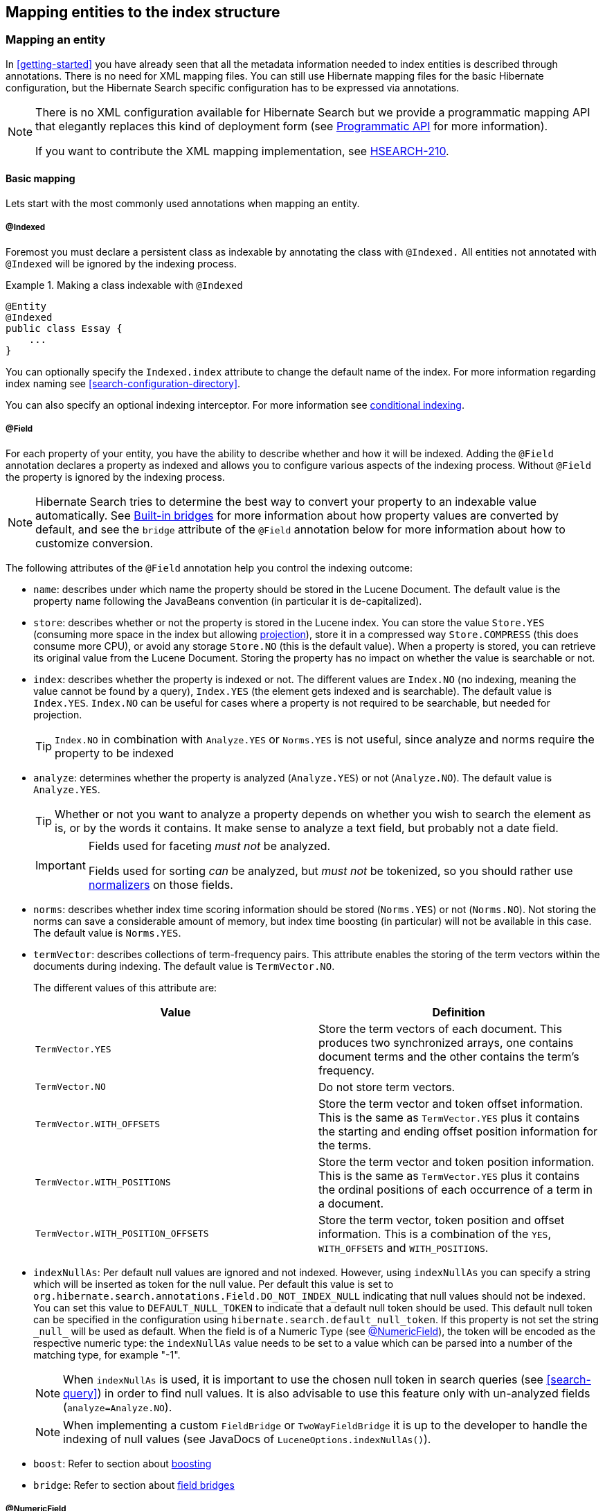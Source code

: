 [[search-mapping]]
== Mapping entities to the index structure

[[search-mapping-entity]]
=== Mapping an entity

In <<getting-started>> you have already seen that all the metadata information needed to index
entities is described through annotations. There is no need for XML mapping files. You can still use
Hibernate mapping files for the basic Hibernate configuration, but the Hibernate Search specific
configuration has to be expressed via annotations.

[NOTE]
====
There is no XML configuration available for Hibernate Search but we provide a programmatic
mapping API that elegantly replaces this kind of deployment form (see
<<hsearch-mapping-programmaticapi>> for more information).

If you want to contribute the XML mapping implementation, see
link:https://hibernate.atlassian.net/browse/HSEARCH-210[HSEARCH-210].
====

[[basic-mapping]]
==== Basic mapping

Lets start with the most commonly used annotations when mapping an entity.

[[indexed-annotation]]
===== @Indexed

Foremost you must declare a persistent class as indexable by annotating the class with `@Indexed.`
All entities not annotated with `@Indexed` will be ignored by the indexing process.

.Making a class indexable with `@Indexed`
====
[source, JAVA]
----
@Entity
@Indexed
public class Essay {
    ...
}
----
====

You can optionally specify the `Indexed.index` attribute to change the default name of the index.
For more information regarding index naming see <<search-configuration-directory>>.

You can also specify an optional indexing interceptor. For more information see
<<search-mapping-indexinginterceptor, conditional indexing>>.

[[field-annotation]]
===== @Field

For each property of your entity, you have the ability to describe whether and how it
will be indexed. Adding the `@Field` annotation declares a property as indexed and allows you to
configure various aspects of the indexing process. Without `@Field` the property is ignored by
the indexing process.

[NOTE]
====
Hibernate Search tries to determine the best way to convert your property to an indexable value automatically.
See <<section-built-in-bridges>> for more information about how property values are converted by default,
and see the `bridge` attribute of the `@Field` annotation below
for more information about how to customize conversion. 
====

The following attributes of the `@Field` annotation help you control the indexing outcome:

* `name`: describes under which name the property should be stored in the Lucene Document. The
default value is the property name following the JavaBeans convention (in particular it is de-capitalized).

* [[field-annotation-store]]`store`: describes whether or not the property is stored in the Lucene index. You can store the
value `Store.YES` (consuming more space in the index but allowing <<projections, projection>>),
store it in a compressed way `Store.COMPRESS` (this does consume more CPU), or avoid any storage
`Store.NO` (this is the default value). When a property is stored, you can retrieve its original
value from the Lucene Document. Storing the property has no impact on whether the value is
searchable or not.

* `index`: describes whether the property is indexed or not. The different values are `Index.NO`
(no indexing, meaning the value cannot be found by a query), `Index.YES` (the element gets indexed
and is searchable). The default value is `Index.YES`. `Index.NO` can be useful for cases where a
property is not required to be searchable, but needed for projection.
+
[TIP]
====
`Index.NO` in combination with `Analyze.YES` or `Norms.YES` is not useful, since analyze and norms
require the property to be indexed
====

* `analyze`: determines whether the property is analyzed (`Analyze.YES`) or not (`Analyze.NO`).
The default value is `Analyze.YES`.
+
[TIP]
====
Whether or not you want to analyze a property depends on whether you wish to search the element as
is, or by the words it contains. It make sense to analyze a text field, but probably not a date
field.
====
+
[IMPORTANT]
====
Fields used for faceting _must not_ be analyzed.

Fields used for sorting _can_ be analyzed, but _must not_ be tokenized,
so you should rather use <<section-normalizers,normalizers>> on those fields.
====

* [[field-annotation-norms]]`norms`: describes whether index time scoring information should be stored (`Norms.YES`) or
not (`Norms.NO`). Not storing the norms can save a considerable amount of memory, but index time
boosting (in particular) will not be available in this case. The default value is `Norms.YES`.

* `termVector`: describes collections of term-frequency pairs. This attribute enables the storing
of the term vectors within the documents during indexing. The default value is `TermVector.NO`.
+
The different values of this attribute are:
+
[options="header"]
|===============
|Value|Definition
|`TermVector.YES`|Store the term vectors of each document. This
                    produces two synchronized arrays, one contains document
                    terms and the other contains the term's frequency.
|`TermVector.NO`|Do not store term vectors.
|`TermVector.WITH_OFFSETS`|Store the term vector and token offset information.
                    This is the same as `TermVector.YES` plus it contains the
                    starting and ending offset position information for the
                    terms.
|`TermVector.WITH_POSITIONS`|Store the term vector and token position
                    information. This is the same as `TermVector.YES` plus it
                    contains the ordinal positions of each occurrence of a
                    term in a document.
|`TermVector.WITH_POSITION_OFFSETS`|Store the term vector, token position and offset
                    information. This is a combination of the `YES`,
                    `WITH_OFFSETS` and `WITH_POSITIONS`.
|===============

* [[field-annotation-indexNullAs]]`indexNullAs`: Per default null values are ignored and not indexed. However, using `indexNullAs`
you can specify a string which will be inserted as token for the null value. Per default this value
is set to `org.hibernate.search.annotations.Field.DO_NOT_INDEX_NULL` indicating that null values
should not be indexed. You can set this value to `DEFAULT_NULL_TOKEN` to indicate that a default null
token should be used. This default null token can be specified in the configuration using
`hibernate.search.default_null_token`. If this property is not set the string `\_null_` will
be used as default.
When the field is of a Numeric Type (see <<numeric-field-annotation>>), the token will be encoded as the
respective numeric type: the `indexNullAs` value needs to be set to a value which can be parsed into
a number of the matching type, for example "-1".
+
[NOTE]
====
When `indexNullAs` is used, it is important to use the chosen null token in search queries (see
<<search-query>>) in order to find null values. It is also advisable to use this feature only with
un-analyzed fields (`analyze=Analyze.NO`).
====
+
[NOTE]
====
When implementing a custom `FieldBridge` or `TwoWayFieldBridge` it is up to the developer to handle the
indexing of null values (see JavaDocs of `LuceneOptions.indexNullAs()`).
====

* `boost`: Refer to section about <<section-boosting,boosting>>

* `bridge`: Refer to section about <<section-custom-bridges, field bridges>>

[[numeric-field-annotation]]
===== @NumericField

`@NumericField` is a companion annotation to `@Field`. It can be specified in the
same scope as `@Field`, but only on properties of numeric type like byte, short, int, long, double and float
(and their respective Java wrapper types). It allows to define a custom `precisionStep` for the
numeric encoding of the property value.

`@NumericField` accepts the following parameters:

[options="header"]
|===============
|Value|Definition
|`forField`|(Optional) Specify the name of of the related `@Field`
                  that will be indexed numerically. It's only mandatory when
                  the property contains more than a `@Field` declaration
|`precisionStep`|(Optional) Change the way that the Trie structure is
                  stored in the index. Smaller `precisionSteps` lead to more
                  disk space usage and faster range and sort queries. Larger
                  values lead to less space used and range query performance
                  more close to the range query using string encoding. Default
                  value is 4.
|===============

Lucene supports the numeric types: `Double`, `Long`, `Integer` and `Float`. For properties of types
`Byte` and `Short`, an `Integer` field will be used in the index. Other numeric types
should use the default string encoding (via `@Field`), unless the application can deal with a
potential loss in precision, in which case a custom `TwoWayFieldBridge` can be used. See
<<example-custom-numericfieldbridge>>.

[[example-custom-numericfieldbridge]]
.Defining a custom FieldBridge for `BigDecimal`
====
[source, JAVA]
----
public class BigDecimalNumericFieldBridge implements TwoWayFieldBridge {

	private static final BigDecimal storeFactor = BigDecimal.valueOf( 100 );

	@Override
	public void set(String name, Object value, Document document, LuceneOptions luceneOptions) {
		if ( value != null ) {
			BigDecimal decimalValue = (BigDecimal) value;
			Long indexedValue = decimalValue.multiply( storeFactor ).longValue();
			luceneOptions.addNumericFieldToDocument( name, indexedValue, document );
		}
	}

	@Override
	public Object get(String name, Document document) {
		String fromLucene = document.get( name );
		BigDecimal storedBigDecimal = new BigDecimal( fromLucene );
		return storedBigDecimal.divide( storeFactor );
	}

	@Override
	public String objectToString(Object object) {
		return object.toString();
	}
}
----
====

You would use this custom bridge like seen in <<example-useof-custom-numericfieldbridge>>. In this
case three annotations are used - `@Field`, `@NumericField` and `@FieldBridge`. `@Field` is required
to mark the property for being indexed (a standalone `@NumericField` is never allowed).

[[example-useof-custom-numericfieldbridge]]
.Use of `BigDecimalNumericFieldBridge`
====
[source, JAVA]
----
@Entity
@Indexed
public class Item {
    @Id
    @GeneratedValue
    private int id;

    @Field
    @NumericField
    @FieldBridge(impl = BigDecimalNumericFieldBridge.class)
    private BigDecimal price;

    public int getId() {
        return id;
    }

    public BigDecimal getPrice() {
       return price;
    }

    public void setPrice(BigDecimal price) {
        this.price = price;
    }
}
----
====

Alternatively, you can define the type of this field directly from the bridge
by implementing `MetadataProvidingFieldBridge`, as shown in <<example-useof-custom-numericfieldbridge-metadataproviding>>
Then the `@NumericField` annotation will not be needed anymore when using the bridge.

[[example-useof-custom-numericfieldbridge-metadataproviding]]
.Defining a custom FieldBridge for `BigDecimal` and implementing `MetadataProvidingFieldBridge`
====
[source, JAVA]
----
public class BigDecimalNumericFieldBridge implements MetadataProvidingFieldBridge, TwoWayFieldBridge {

	private static final BigDecimal storeFactor = BigDecimal.valueOf( 100 );

	@Override
	public void set(String name, Object value, Document document, LuceneOptions luceneOptions) {
		if ( value != null ) {
			BigDecimal decimalValue = (BigDecimal) value;
			Long indexedValue = decimalValue.multiply( storeFactor ).longValue();
			luceneOptions.addNumericFieldToDocument( name, indexedValue, document );
		}
	}

	@Override
	public Object get(String name, Document document) {
		String fromLucene = document.get( name );
		BigDecimal storedBigDecimal = new BigDecimal( fromLucene );
		return storedBigDecimal.divide( storeFactor );
	}

	@Override
	public String objectToString(Object object) {
		return object.toString();
	}

	@Override
	public void configureFieldMetadata(String name, FieldMetadataBuilder builder) {
		builder.field( name, FieldType.LONG );
	}
}
----
====

[NOTE]
====
The `MetadataProvidingFieldBridge` contract is under active development and considered experimental at this time.
It may be altered in future revisions, e.g. by adding further methods, thus breaking existing implementations.
====

[[sortablefield-annotation]]
===== @SortableField

As of Lucene 5 (and thus Hibernate Search 5.5) it is highly recommended to create a so-called "doc value field"
for each field to sort on. Hibernate Search provides the `@SortableField` annotation for that purpose.
This is an extension annotation to `@Field` and marks a field as sortable (internally, the required doc value
field will be added to the index).

[[example-useof-sortablefield]]
.Use of `@SortableField`
====
[source, JAVA]
----
@Entity
@Indexed
public class Book {

    @Id
    @GeneratedValue
    private int id;

    @Field(name="Abstract", analyze=Analyze.NO)
    @SortableField
    private String summary;

    // ...
}
----
====

If there is a single `@Field` declared for a given property, `@SortableField` implicitly applies to this field.
In case several fields exist for a single property, the `@Field` to be marked as sortable can be specified
via `@SortableField#forField()`.
Several sortable fields can be defined as the `@SortableField` annotation is repeatable.

[IMPORTANT]
====
The field to be marked as sortable must not be tokenized, so you should either disable analysis on this field,
or use a <<section-normalizers,normalizer>>.
====

Note that sorting also works if a property is not explicitly marked with `@SortableField`. This has negative runtime
performance and memory consumption implications, though. Therefore it is highly recommended to explicitly mark each
field to be used for sorting.

Should you want to make a property sortable but not searchable, still an `@Field` needs to be declared (so its field
bridge configuration can be inherited). It can be marked with `store = Store.NO` and `index = Index.NO`, causing
only the doc value field required for sorting to be added, but not a regular index field.

[[metadata-providing-field-bridge]] Fields added through class-level bridges or custom field-level bridges (when not using the default field name) cannot
be marked as sortable by means of the `@SortableField` annotation. Instead the field bridge itself has to add the
required doc value fields, in addition to the document fields it adds. Furthermore such bridge needs to implement the
`MetadataProvidingFieldBridge` interface which defines a method `configureFieldMetadata()` for marking the fields
created by this bridge as sortable:

[[example-adding-docvaluefield]]
.Marking fields as sortable via a custom field bridge
====
[source, JAVA]
----
/***
  * Custom field bridge for a Map property which creates sortable fields
  * with the values of two keys from the map.
  */
public class MyClassBridge implements MetadataProvidingFieldBridge {

  @Override
  public void set(String name, Object value,
          Document document, LuceneOptions luceneOps) {

      Map<String, String> map = (Map<String, String>) value;

      String firstName = map.get( "firstName" );
      String lastName = map.get( "lastName" );

      // add regular document fields
      luceneOps.addFieldToDocument( name + "_firstName", lastName, document );
      luceneOps.addFieldToDocument( name + "_lastName", lastName, document );

      // add doc value fields to allow for sorting
      document.addSortedDocValuesFieldToDocument( name + "_firstName", firstName );
      document.addSortedDocValuesFieldToDocument( name + "_lastName", lastName );
  }

  @Override
  public void configureFieldMetadata(String name, FieldMetadataBuilder builder) {
      builder
          .field( name + "_firstName", FieldType.STRING )
              .sortable( true )
          .field( name + "_lastName", FieldType.STRING )
              .sortable( true );
  }
}
----
====

The meta-data configured through `configureFieldMetadata()` will be used for sort validation upon query execution. The
name passed to the method is the default field name also passed to `set()`. It needs to be used consistently with
`set()`, e.g. as a prefix for all custom fields added.

[NOTE]
====
The `MetadataProvidingFieldBridge` contract is under active development and considered experimental at this time. It
may be altered in future revisions, e.g. by adding further methods, thus breaking existing implementations.
====

[[flagging-uncovered-sorts]]
====== Flagging uncovered sorts
By default Hibernate Search will raise an exception when running a query with sorts not
covered by the sortable fields configured as described above.

You thus can optionally advice Hibernate Search to transparently create an uninverting index reader when detecting uncovered sorts.
Note that while this allows to execute the query, relying on index uninverting negatively impacts performance.

To do so, specify the following option:

.Enabling automatic index uninverting for uncovered sorts
====
[source]
----
hibernate.search.index_uninverting_allowed = true
----
====

For instance you may leave this to the default (`false`) during testing to identify the sortable fields required for your queries
and set it to `true` in production environments to fall back to index uninverting for uncovered sorts accidentally left over.

[[id-annotation]]
===== Document identifier: @DocumentId or @Id

Finally, the document identifier is a special field used by Hibernate Search to ensure
there will only ever be one document per entity in the index, and to identify documents when they should be deleted.
By design, a document identifier has to be stored and must not be tokenized.
It is also always string encoded, even if the id is a number.

[NOTE]
====
It is not recommended to sort on the id field as it will lead to erratic behaviors.
If you want to sort on your document id,
it is recommended to declare another field specifically for sorting using the `@Field` annotation.
====

If you use JPA and if you mapped a property with `@Id`,
Hibernate Search will use this entity identifier as a document identifier by default.
<<example-document-id-default-orm>> takes advantage of the `@Id` annotation:
the document identifier will be the `id` property.

[[example-document-id-default-orm]]
.Using the ORM entity identifier as document identifier
====
[source, JAVA]
----
@Entity
@Indexed
public class Essay {
    ...

    @Id
    public Long getId() { return id; }

    ...
}
----
====

If you don't use JPA, or if you need to set your document ID to some other property than the entity ID,
you can use the `@DocumentId` annotation.
This annotation also allows to set the document identifier field name explicitly.
<<example-document-id-explicit>> takes advantage of the `@DocumentId` annotation:
the document identifier will be generated from the `orderNumber` property and stored into the `id_order_number` field.

[[example-document-id-explicit]]
.Specifying the document identifier explicitly
====
[source, JAVA]
----
@Entity
@Indexed
public class Order {
    ...

    @Id
    @GeneratedValue
    public Long getId() { return id; }

    @DocumentId(name = "id_order_number")
    @NaturalId
    public String orderNumber;

    ...
}
----
====

====== Supported identifier types

By default, Hibernate Search can handle document identifiers
of any type mentioned in the <<section-built-in-bridges>> section.
For those types, you will not have anything more to do than selecting a property using `@Id` or `@DocumentId`.

If your identifier has a different type, for instance because you are using a JPA `@EmbeddedId`,
you will have to write a custom two-way bridge and apply it using the `@FieldBridge` annotation on your property
<<section-two-way-bridge,as explained further down>>.

[[fields-annotation]]
==== Mapping properties multiple times

Sometimes one has to map a property multiple times per index, with slightly different indexing
strategies. For example, sorting a query by field requires the field to be un-analyzed. If one wants
to search by words in this property and still sort it, one need to index it twice - once analyzed
and once un-analyzed.
The `@Field` is repeatable, wich allows to achieve this goal.
Alternatively you can use the legacy, explicit plural form `@Fields`.

[[example-fields-annotation]]
.Using `@Field` repeatedly to map a property multiple times
====
[source, JAVA]
----
@Entity
@Indexed(index = "Book")
public class Book {

    @Field
    @Field(name = "summary_forSort", analyze = Analyze.NO, store = Store.YES)
    @SortableField(forField = "summary_forSort")
    public String getSummary() {
        return summary;
    }

    // ...
}
----
====

In <<example-fields-annotation>> the field `summary` is indexed twice, once as `summary` in a
tokenized way, and once as `summary_forSort` in an un-tokenized way.
`@Field` supports two attributes which are particularly useful when the annotation is repeated:

* `analyzer`: defines a `@Analyzer` annotation per field rather than per property
* `normalizer`: defines a `@Normalizer` annotation for the given field, instead of an analyzer.
`analyzer` and `normalizer` are mutually exclusive: you can only use one of the two.
* `bridge`: defines a `@FieldBridge` annotation per field rather than per property

See below for more information about analyzers/normalizers and field bridges.

[[search-mapping-associated]]
==== Embedded and associated objects

Associated objects as well as embedded objects can be indexed as part of the root entity index. This
is useful if you expect to search a given entity based on properties of the associated objects.

In the example <<example-indexing-associations>> the aim is to return places where the associated
city is Atlanta (in Lucene query parser language, it would translate into `address.city:Atlanta`).
All place fields are added to the `Place` index, but also the address related fields `address.street`,
and `address.city` will be added and made queryable. The embedded object id,
`address.id`, is not added per default. To include it you need to also set
`@IndexedEmbedded(includeEmbeddedObjectId=true, ...)`.

[TIP]
====
Only actual indexed fields (properties annotated with `@Field`) are added to the root entity index
when embedded objects are indexed. The embedded object identifiers are treated differently and need to
be included explicitly.
====

[[example-indexing-associations]]
.Indexing associations
====
[source, JAVA]
----
@Entity
@Indexed
public class Place {
    @Id
    @GeneratedValue
    private Long id;

    @Field
    private String name;

    @OneToOne(cascade = { CascadeType.PERSIST, CascadeType.REMOVE })
    @IndexedEmbedded
    private Address address;
    ....
}
----

[source, JAVA]
----
@Entity
public class Address {
    @Id
    @GeneratedValue
    private Long id;

    @Field
    private String street;

    @Field
    private String city;

    @ContainedIn
    @OneToMany(mappedBy="address")
    private Set<Place> places;
    ...
}
----
====

Be careful. Because the data is de-normalized in the Lucene index when using the `@IndexedEmbedded`
technique, Hibernate Search needs to be aware of any change in the `Place` object and any change in
the `Address` object to keep the index up to date. To make sure the `Place` Lucene document is updated
when it's `Address` changes, you need to mark the other side of the bidirectional relationship with
`@ContainedIn`.

[TIP]
====
`@ContainedIn` is useful on both associations pointing to entities and on embedded (collection of)
objects.
====

Let's make <<example-indexing-associations>> a bit more complex by nesting `@IndexedEmbedded` as seen
in <<example-nested-index-embedded>>.

[[example-nested-index-embedded]]
.Nested usage of `@IndexedEmbedded` and `@ContainedIn`
====
[source, JAVA]
----
@Entity
@Indexed
public class Place {
    @Id
    @GeneratedValue
    private Long id;

    @Field
    private String name;

    @OneToOne(cascade = { CascadeType.PERSIST, CascadeType.REMOVE })
    @IndexedEmbedded
    private Address address;

    // ...
}
----

[source, JAVA]
----
@Entity
public class Address {
    @Id
    @GeneratedValue
    private Long id;

    @Field
    private String street;

    @Field
    private String city;

    @IndexedEmbedded(depth = 1, prefix = "ownedBy_")
    private Owner ownedBy;

    @ContainedIn
    @OneToMany(mappedBy="address")
    private Set<Place> places;

    // ...
}
----

[source, JAVA]
----
@Embeddable
public class Owner {
    @Field
    private String name;
    // ...
}
----
====

As you can see, any `@*ToMany`, `@*ToOne` or `@Embedded` attribute can be annotated with
`@IndexedEmbedded`. The attributes of the associated class will then be added to the main entity
index. In <<example-nested-index-embedded>> the index will contain the following fields

* `id`
* `name`
* `address.street`
* `address.city`
* `address.ownedBy_name`

The default prefix is `propertyName.`, following the traditional object navigation convention. You
can override it using the `prefix` attribute as it is shown on the `ownedBy` property.

[NOTE]
====
The prefix cannot be set to the empty string.
====

The `depth` property is necessary when the object graph contains a cyclic dependency of classes (not
instances). For example, if `Owner` points to `Place`. Hibernate Search will stop including indexed
embedded attributes after reaching the expected depth (or the object graph boundaries are reached).
A class having a self reference is an example of cyclic dependency. In our example, because `depth`
is set to 1, any `@IndexedEmbedded` attribute in `Owner` (if any) will be ignored.

Using `@IndexedEmbedded` for object associations allows you to express queries (using Lucene's query
syntax) such as:

* Return places where name contains JBoss and where address city is Atlanta. In Lucene query this would be

----
+name:jboss +address.city:atlanta
----
* Return places where name contains JBoss and where owner's name contain Joe. In Lucene query this would be

----
+name:jboss +address.ownedBy_name:joe
----

In a way it mimics the relational join operation in a more efficient way (at the cost of data
duplication). Remember that, out of the box, Lucene indexes have no notion of association, the join
operation is simply non-existent. It might help to keep the relational model normalized while
benefiting from the full text index speed and feature richness.

[NOTE]
====
An associated object can itself (but does not have to) be `@Indexed`
====

When `@IndexedEmbedded` points to an entity, the association has to be directional and the other side
has to be annotated with `@ContainedIn`. If not, Hibernate Search has
no way to update the root index when the associated entity is updated (in our example, a `Place`
index document has to be updated when the associated `Address` instance is updated).

Sometimes, the object type annotated by `@IndexedEmbedded` is not the object type targeted by
Hibernate and Hibernate Search. This is especially the case when interfaces are used in lieu of
their implementation. For this reason you can override the object type targeted by Hibernate Search
using the `targetElement` parameter.

.Using the `targetElement` property of `@IndexedEmbedded`
====
[source, JAVA]
----
@Entity
@Indexed
public class Address {
    @Id
    @GeneratedValue
    private Long id;

    @Field
    private String street;

    @IndexedEmbedded(depth = 1, prefix = "ownedBy_", targetElement = Owner.class)
    @Target(Owner.class)
    private Person ownedBy;

    // ...
}
----

[source, JAVA]
----
@Embeddable
public class Owner implements Person { ... }
----
====

[[search-mapping-associated-viapaths]]
===== Limiting object embedding to specific paths

The `@IndexedEmbedded` annotation provides also an attribute `includePaths` which can be used as an
alternative to `depth`, or in combination with it.

When using only `depth` all indexed fields of the embedded type will be added recursively at the same
depth; this makes it harder to pick only a specific path without adding all other fields as well,
which might not be needed.

To avoid unnecessarily loading and indexing entities you can specify exactly which paths are needed.
A typical application might need different depths for different paths, or in other words it might
need to specify paths explicitly, as shown in <<indexedembedded-includePath>>

[[indexedembedded-includePath]]
.Using the `includePaths` property of `@IndexedEmbedded`
====
[source, JAVA]
----
@Entity
@Indexed
public class Person {

   @Id
   public int getId() {
      return id;
   }

   @Field
   public String getName() {
      return name;
   }

   @Field
   public String getSurname() {
      return surname;
   }

   @OneToMany
   @IndexedEmbedded(includePaths = { "name" })
   public Set<Person> getParents() {
      return parents;
   }

   @ContainedIn
   @ManyToOne
   public Human getChild() {
      return child;
   }

   // ... other fields omitted
----
====

Using a mapping as in <<indexedembedded-includePath>>, you would be able to search on a `Person` by
`name` and/or `surname`, and/or the `name` of the parent. It will not index the `surname` of the
parent, so searching on parent's surnames will not be possible but speeds up indexing, saves space
and improve overall performance.

The `@IndexedEmbedded.includePaths` will include the specified paths _in addition to_ what you would
index normally specifying a limited value for depth. Using `includePaths` with a undefined (default)
value for `depth` is equivalent to setting `depth=0`: only the included paths are indexed.

[[indexedembedded-includePathsAndDepth]]
.Using the `includePaths` property of `@IndexedEmbedded`
====
[source, JAVA]
----
@Entity
@Indexed
public class Human {

   @Id
   public int getId() {
      return id;
   }

   @Field
   public String getName() {
      return name;
   }

   @Field
   public String getSurname() {
      return surname;
   }

   @OneToMany
   @IndexedEmbedded(depth = 2, includePaths = { "parents.parents.name" })
   public Set<Human> getParents() {
      return parents;
   }

   @ContainedIn
   @ManyToOne
   public Human getChild() {
      return child;
   }

    // ... other fields omitted
----
====

In <<indexedembedded-includePathsAndDepth>>, every human will have it's name and surname attributes
indexed. The name and surname of parents will be indexed too, recursively up to second line because
of the `depth` attribute. It will be possible to search by name or surname, of the person directly,
his parents or of his grand parents. Beyond the second level, we will in addition index one more
level but only the name, not the surname.

This results in the following fields in the index:

* `id` - as primary key
* `_hibernate_class` - stores entity type
* `name` - as direct field
* `surname` - as direct field
* `parents.name` - as embedded field at depth 1
* `parents.surname` - as embedded field at depth 1
* `parents.parents.name` - as embedded field at depth 2
* `parents.parents.surname` - as embedded field at depth 2
* `parents.parents.parents.name` - as additional path as specified by includePaths. The first
`parents.` is inferred from the field name, the remaining path is the attribute of includePaths


[TIP]
====
You can explicitly include the id of the embedded object using `includePath`, for example
`@IndexedEmbedded(includePaths = { "parents.id" })`. This will work regardless of the
`includeEmbeddedObjectId` attribute. However, it is recommended to just set
`includeEmbeddedObjectId=true`.
====

[TIP]
====
Having explicit control of the indexed paths might be easier if you're designing your application by
defining the needed queries first, as at that point you might know exactly which fields you need,
and which other fields are unnecessary to implement your use case.
====


===== Indexing null embeddeds
Per default null values are ignored and not indexed. However, using `indexNullAs` you can specify that a field should be added when the embedded is null, with a value of your choice.

Per default `indexNullAs` is set to `org.hibernate.search.annotations.IndexedEmbedded.DO_NOT_INDEX_NULL`, indicating that null values should not be indexed. You can set this value to `IndexedEmbedded.DEFAULT_NULL_TOKEN` to indicate that a default null token should be used. This default null token can be specified in the configuration using `hibernate.search.default_null_token`. If this property is not set the string `\_null_` will be used as default.

The field name used when indexing null values depend on the `prefix`:

 * if the `prefix` is not set, the field name will be the Java property name
 * if the `prefix` is set, the field name will be the prefix with the trailing dot (if any) removed.
   For instance with the prefix `my_embedded.`, the null field name will be `my_embedded` (without dot).

[NOTE]
====
When `indexNullAs` is used, it is important to use the chosen null token in search queries (see
<<search-query>>) in order to find null values.
====

==== Associated objects: building a dependency graph with @ContainedIn

While `@ContainedIn` is often seen as the counterpart of `@IndexedEmbedded`, it can also be used
on its own to build an indexing dependency graph.

When an entity is reindexed, all the entities pointed by `@ContainedIn` are also going to be
reindexed.

[[section-boosting]]
=== Boosting

Lucene has the notion of _boosting_ which allows you to give certain documents or fields more or
less importance than others. Lucene differentiates between index and search time boosting. The
following sections show you how you can achieve index time boosting using Hibernate Search.

[[section-boost-annotation]]
==== Static index time boosting

[WARNING]
====
Index-time boosting is deprecated: support for this approach will be removed in Apache Lucene since version 7.

We recommend to use query-time boosting instead: see <<search-query>>.
====

To define a static boost value for an indexed class or property you can use the `@Boost` annotation.
You can use this annotation within `@Field` or specify it directly on method or class level.

[[example-boost]]
.Different ways of using `@Boost`
====
[source, JAVA]
----
@Entity
@Indexed
@Boost(1.7f)
public class Essay {
    ...

    @Id
    @DocumentId
    public Long getId() { return id; }

    @Field(name="Abstract", store=Store.YES, boost=@Boost(2f))
    @Boost(1.5f)
    public String getSummary() { return summary; }

    @Lob
    @Field(boost=@Boost(1.2f))
    public String getText() { return text; }

    @Field
    public String getISBN() { return isbn; }

}
----
====

In <<example-boost>>, Essay's probability to reach the top of the search list will be multiplied by
1.7. The summary field will be 3.0 (2 * 1.5, because `@Field.boost` and `@Boost` on a property are
cumulative) more important than the `isbn` field. The text field will be 1.2 times more important than
the `isbn` field. Note that this explanation is wrong in strictest terms, but it is simple and close
enough to reality for all practical purposes. Please check the Lucene documentation or the excellent
Lucene In Action from Otis Gospodnetic and Erik Hatcher.

[[section-dynamic-boost]]
==== Dynamic index time boosting

[WARNING]
====
Index-time boosting is deprecated: support for this approach will be removed in Apache Lucene since version 7.

We recommend to use query-time boosting instead: see <<search-query>>.

If query-time boosting is not enough for your use case, you can implement dynamic boosting
using a <<section-custom-similarity,custom similarity>> (advanced use).
====

The `@Boost` annotation used in <<section-boost-annotation>> defines a static boost factor which
is independent of the state of of the indexed entity at runtime. However, there are use cases in
which the boost factor may depend on the actual state of the entity. In this case you can use the
`@DynamicBoost` annotation together with an accompanying custom `BoostStrategy`.

[[example-dynamic-boosting]]
.Dynamic boost example
====
[source, JAVA]
----
public enum PersonType {
    NORMAL,
    VIP
}
----


[source, JAVA]
----
@Entity
@Indexed
@DynamicBoost(impl = VIPBoostStrategy.class)
public class Person {
    private PersonType type;

    // ...
}
----

[source, JAVA]
----
public class VIPBoostStrategy implements BoostStrategy {
    public float defineBoost(Object value) {
        Person person = ( Person ) value;
        if ( person.getType().equals( PersonType.VIP ) ) {
            return 2.0f;
        }
        else {
            return 1.0f;
        }
    }
}
----
====

In <<example-dynamic-boosting>> a dynamic boost is defined on class level specifying
`VIPBoostStrategy` as implementation of the `BoostStrategy` interface to be used at indexing time. You
can place the `@DynamicBoost` either at class or field level. Depending on the placement of the
annotation either the whole entity is passed to the `defineBoost` method or just the annotated
field/property value. It's up to you to cast the passed object to the correct type. In the example
all indexed values of a VIP person would be double as important as the values of a normal person.

[NOTE]
====
The specified `BoostStrategy` implementation must define a public no-arg constructor.
====


Of course you can mix and match `@Boost` and `@DynamicBoost` annotations in your entity. All
defined boost factors are cumulative.

=== Analysis

Analysis is the process of converting text into single terms (words) and can be considered as one
of the key features of a fulltext search engine. Lucene uses the concept of Analyzers to control
this process. In the following section we cover the multiple ways Hibernate Search offers to
configure the analyzers.

[[analyzer]]

==== Default analyzer and analyzer by class

The default analyzer class used to index tokenized fields is configurable through the
`hibernate.search.analyzer` property. The default value for this property is
`org.apache.lucene.analysis.standard.StandardAnalyzer`.

You can also define the analyzer class per entity, property and even per `@Field` (useful when
multiple fields are indexed from a single property).

.Different ways of using @Analyzer
====
[source, JAVA]
----
@Entity
@Indexed
@Analyzer(impl = EntityAnalyzer.class)
public class MyEntity {
    @Id
    @GeneratedValue
    @DocumentId
    private Integer id;

    @Field
    private String name;

    @Field
    @Analyzer(impl = PropertyAnalyzer.class)
    private String summary;

    @Field(analyzer = @Analyzer(impl = FieldAnalyzer.class)
    private String body;

    ...
}
----
====

In this example, `EntityAnalyzer` is used to index all tokenized properties (eg. `name`), except
`summary` and `body` which are indexed with `PropertyAnalyzer` and `FieldAnalyzer` respectively.

[CAUTION]
====
Mixing different analyzers in the same entity is most of the time a bad practice. It makes query
building more complex and results less predictable (for the novice), especially if you are using a
`QueryParser` (which uses the same analyzer for the whole query). As a rule of thumb, for any given
field the same analyzer should be used for indexing and querying.
====

[[section-named-analyzers]]
==== Named analyzers

Analyzers can become quite complex to deal with. For this reason Hibernate Search introduces the
notion of analyzer definitions. An analyzer definition can be reused by many `@Analyzer` declarations
and is composed of:

* a name: the unique string used to refer to the definition

* a list of char filters: each char filter is responsible to pre-process input characters before the
tokenization. Char filters can add, change or remove characters; one common usage is for characters
normalization

* a tokenizer: responsible for tokenizing the input stream into individual words

* a list of filters: each filter is responsible to remove, modify or sometimes even add words into
the stream provided by the tokenizer

This separation of tasks - a list of char filters, and a tokenizer followed by a list of filters -
allows for easy reuse of each individual component and let you build your customized analyzer in a
very flexible way (just like Lego). Generally speaking the char filters do some pre-processing in
the character input, then the Tokenizer starts the tokenizing process by turning the character input
into tokens which are then further processed by the TokenFilters. Hibernate Search supports this
infrastructure by utilizing the advanced analyzers provided by Lucene; this is often referred to as
the Analyzer Framework.

[TIP]
====
Filters and char filters are applied in the order they are mentioned in the analyzer definition.
Order matters!
====

[NOTE]
====
Some of the analyzers and filters will require additional dependencies. For example to use the
snowball stemmer you have to also include the `lucene-snowball` jar and for the
`PhoneticFilterFactory` you need the link:http://commons.apache.org/codec[commons-codec] jar. Your
distribution of Hibernate Search provides these dependencies in its _lib/optional_ directory. Have a
look at <<table-available-tokenizers>> and <<table-available-filters>> to see which analyzers and
filters have additional dependencies

Prior to Hibernate Search 5 it was required to add the Apache Solr dependency to your project as
well; this is no longer required.
====

===== Analyzer definition through annotations

The first way to define analyzers is by applying `@AnalyzerDef` annotations to your indexed classes.
Which class you choose to put the annotation on does not matter: the definitions are globally scoped,
so you will be able to reference them from any entity mapping.

Let's have a look at a concrete example now - <<example-analyzer-def>>. First a char filter is
defined by its factory. In our example, a mapping char filter is used, and will replace characters
in the input based on the rules specified in the mapping file. Next a tokenizer is defined. This
example uses the standard tokenizer. Last but not least, a list of filters is defined by their
factories. In our example, the StopFilter filter is built reading the dedicated words property file.
The filter is also expected to ignore case.

[[example-analyzer-def]]
.Analyzer definition using the @AnalyzerDef annotation
====
[source, JAVA]
----
@AnalyzerDef(name="customanalyzer",
  charFilters = {
    @CharFilterDef(factory = MappingCharFilterFactory.class, params = {
      @Parameter(name = "mapping",
        value = "org/hibernate/search/test/analyzer/mapping-chars.properties")
    })
  },
  tokenizer = @TokenizerDef(factory = StandardTokenizerFactory.class),
  filters = {
    @TokenFilterDef(factory = ASCIIFoldingFilterFactory.class),
    @TokenFilterDef(factory = LowerCaseFilterFactory.class),
    @TokenFilterDef(factory = StopFilterFactory.class, params = {
      @Parameter(name="words",
        value= "org/hibernate/search/test/analyzer/stoplist.properties" ),
      @Parameter(name="ignoreCase", value="true")
    })
})
public class Team {
    // ...
}
----
====

[[section-programmatic-analyzer-definition]]
===== Programmatic analyzer definition

The other way to define analyzers is programmatically.
You can of course use the <<hsearch-mapping-programmaticapi,programmatic mapping API>> to do so,
but an easier way may be to use the `hibernate.search.lucene.analysis_definition_provider`
configuration property.

This property can be set to the fully-qualified name of a class with a public, no-arg constructor in your application.
This class must either implement `org.hibernate.search.analyzer.definition.LuceneAnalysisDefinitionProvider` directly
or expose a `@Factory`-annotated method that returns such implementation.

[IMPORTANT]
====
This feature is considered experimental.
The builder in particular could be altered in the future.
====

[[example-programmatic-analyzer-def]]
.Analyzer definition using a LuceneAnalysisDefinitionProvider
====
[source, JAVA]
----
public static class CustomAnalyzerProvider implements LuceneAnalysisDefinitionProvider {
    @Override
    public void register(LuceneAnalyzerDefinitionRegistryBuilder builder) {
        builder
                .analyzer( "myAnalyzer" )
                        .tokenizer( StandardTokenizerFactory.class )
                        .charFilter( MappingCharFilterFactory.class )
                                .param( "mapping", "org/hibernate/search/test/analyzer/mapping-chars.properties" )
                        .tokenFilter( ASCIIFoldingFilterFactory.class )
                        .tokenFilter( LowerCaseFilterFactory.class )
                        .tokenFilter( StopFilterFactory.class )
                                .param( "mapping", "org/hibernate/search/test/analyzer/stoplist.properties" )
                                .param( "ignoreCase", "true" );
    }
}
----
====

===== Referencing named analyzers

Once defined, an analyzer definition can be reused by an `@Analyzer` declaration as seen in
<<example-referencing-analyzer-def>>.

[[example-referencing-analyzer-def]]
.Referencing an analyzer by name
====
[source, JAVA]
----
@Entity
@Indexed
@AnalyzerDef(name="customanalyzer", ... )
public class Team {
    @Id
    @DocumentId
    @GeneratedValue
    private Integer id;

    @Field
    private String name;

    @Field
    private String location;

    @Field
    @Analyzer(definition = "customanalyzer")
    private String description;
}
----
====

Analyzer definitions are also available by their name in the `SearchFactory`
which is quite useful when building queries.

====
[source, JAVA]
----
Analyzer analyzer = fullTextSession.getSearchFactory().getAnalyzer("customanalyzer");
----
====

Fields in queries should be analyzed with the same analyzer used to index the field so that they
speak a common "language": the same tokens are reused between the query and the indexing process.
This rule has some exceptions but is true most of the time. Respect it unless you know what you are
doing.

[[section-normalizers]]
===== Normalizers

Analyzers are great when you need to search in text documents,
but what if you want to sort the analyzed text?
Then you're in for a bit of trouble, because analyzed text is multi-valued:
when indexing a book with the title `"Refactoring: Improving the Design of Existing Code"`,
the analyzed title is in fact the (unordered) set `{"refactoring", "improving", "design", "existing", "code"}`.
If you tried to sort on the title after such an analysis, any of those words could be used,
so your book could end up in the D's (because of "design"), or in the R's (because of "refactoring"),
or in the E's, etc.

So in the end, you probably don't want your fields to be tokenized when you sort on those fields.
Normalizers solve exactly this issue: they are analyzers, but without a tokenizer,
and with some runtime checks that prevent the analysis to produce multiple tokens,
thereby ensuring your sorts will always be consistent.

Hibernate Search provides normalizer equivalent for relevant analyzer annotations:
`@Normalizer`, `@NormalizerDef`, `@NormalizerDefs`.
As with analyzer, you can use implementations directly
(for instance `@Normalizer(impl = MyCollactionKeyAnalyzer.class)`)
or named normalizers (for instance `@Normalizer(definition = "myNormalizer")`
with `@NormalizerDef(filters = @TokenFilterDef(factory = LowerCaseFilterFactory.class))`.

[IMPORTANT]
====
You cannot define a "class-level", "property-level", or a "default" normalizer:
each field requiring normalization must be assigned a normalizer explicitly
using `@Field.normalizer`.
====

===== Available analysis components

Apache Lucene comes with a lot of useful default char filters, tokenizers and filters.
You can find a complete list of char filter factories, tokenizer factories and filter factories at
link:http://wiki.apache.org/solr/AnalyzersTokenizersTokenFilters[http://wiki.apache.org/solr/AnalyzersTokenizersTokenFilters].
Let's check a few of them.

[[table-available-char-filters]]
.Example of available char filters
[options="header"]
|===============
|Factory|Description|Parameters|Additional dependencies
|`MappingCharFilterFactory`|Replaces one or more characters with one or more characters, based on
mappings specified in the resource file|`mapping`: points to a resource file containing the mappings
using the format:
"á" => "a" +
"ñ" => "n" +
"ø" => "o"

|`lucene-analyzers-common`
|`HTMLStripCharFilterFactory`|Remove HTML standard tags, keeping the text|none|`lucene-analyzers-common`
|===============

[[table-available-tokenizers]]
.Example of available tokenizers
[options="header"]
|===============
|Factory|Description|Parameters|Additional dependencies
|`StandardTokenizerFactory`|Use the Lucene StandardTokenizer|none|`lucene-analyzers-common`
|`HTMLStripCharFilterFactory`|Remove HTML tags, keep the text and pass it to a
                `StandardTokenizer`.|none|`lucene-analyzers-common`
|`PatternTokenizerFactory`|Breaks text at the specified regular expression
                pattern.|`pattern`: the regular expression to use for tokenizing

group: says which pattern group to extract into tokens|`lucene-analyzers-common`
|===============


[[table-available-filters]]
.Examples of available filters
[options="header"]
|===============
|Factory|Description|Parameters|Additional dependencies
|`StandardFilterFactory`|Remove dots from acronyms and 's from words|none|`lucene-analyzers-common`
|`LowerCaseFilterFactory`|Lowercases all words|none|`lucene-analyzers-common`
|`StopFilterFactory`|Remove words (tokens) matching a list of stop
                words|`words`: points to a resource file containing the stop words

`ignoreCase`: true if `case` should be ignore when comparing stop words, `false` otherwise |`lucene-analyzers-common`
|`SnowballPorterFilterFactory`|Reduces a word to it's root in a given language. (eg.
                protect, protects, protection share the same root). Using such
                a filter allows searches matching related words.|`language`: Danish, Dutch, English,
                Finnish, French, German, Italian, Norwegian, Portuguese,
                Russian, Spanish, Swedish and a few more|`lucene-analyzers-common`
|`ASCIIFoldingFilterFactory`|Remove accents for languages like French|none|`lucene-analyzers-common`
|`PhoneticFilterFactory`|Inserts phonetically similar tokens into the token
                stream|`encoder`: One of `DoubleMetaphone`, `Metaphone`, `Soundex` or `RefinedSoundex`

`inject`: true will add tokens to the stream, false will replace the existing token

`maxCodeLength`: sets the maximum length of the code to be generated. Supported only for Metaphone and DoubleMetaphone encodings|`lucene-analyzers-phonetic` and
                `commons-codec`|`CollationKeyFilterFactory`|Converts each token into its
                `java.text.CollationKey`, and then
                encodes the `CollationKey` with
                `IndexableBinaryStringTools`, to allow it
                to be stored as an index term.|`custom`, `language`,
                `country`, `variant`,
                `strength`, `decomposition`
                see Lucene's CollationKeyFilter javadocs for more info
		|`lucene-analyzers-common` and `commons-io`

|===============


We recommend to check out the implementations of `org.apache.lucene.analysis.util.TokenizerFactory`
and `org.apache.lucene.analysis.util.TokenFilterFactory` in your IDE to see the implementations
available.

==== Dynamic analyzer selection

So far all the introduced ways to specify an analyzer were static. However, there are use cases
where it is useful to select an analyzer depending on the current state of the entity to be indexed,
for example in a multilingual applications. For an `BlogEntry` class for example the analyzer could
depend on the language property of the entry. Depending on this property the correct language
specific stemmer should be chosen to index the actual text.

To enable this dynamic analyzer selection Hibernate Search introduces the `@AnalyzerDiscriminator`
annotation. <<example-analyzer-discriminator>> demonstrates the usage of this annotation.

[[example-analyzer-discriminator]]
.Usage of `@AnalyzerDiscriminator`
====
[source, JAVA]
----
@Entity
@Indexed
@AnalyzerDef(name = "en",
  tokenizer = @TokenizerDef(factory = StandardTokenizerFactory.class),
  filters = {
    @TokenFilterDef(factory = LowerCaseFilterFactory.class),
    @TokenFilterDef(factory = EnglishPorterFilterFactory.class
    )
  })
@AnalyzerDef(name = "de",
  tokenizer = @TokenizerDef(factory = StandardTokenizerFactory.class),
  filters = {
    @TokenFilterDef(factory = LowerCaseFilterFactory.class),
    @TokenFilterDef(factory = GermanStemFilterFactory.class)
  })
public class BlogEntry {

    @Id
    @GeneratedValue
    @DocumentId
    private Integer id;

    @Field
    @AnalyzerDiscriminator(impl = LanguageDiscriminator.class)
    private String language;

    @Field
    private String text;

    private Set<BlogEntry> references;

    // standard getter/setter
    // ...
}
----


[source, JAVA]
----
public class LanguageDiscriminator implements Discriminator {

    public String getAnalyzerDefinitionName(Object value, Object entity, String field) {
        if ( value == null || !( entity instanceof Article ) ) {
            return null;
        }
        return (String) value;

    }
}
----
====

The prerequisite for using `@AnalyzerDiscriminator` is that all analyzers which are going to be used
dynamically are predefined as <<section-named-analyzers,named analyzers>>. If this is the case, one can place the
`@AnalyzerDiscriminator` annotation either on the class or on a specific property of the entity for
which to dynamically select an analyzer. Via the `impl` parameter of the `@AnalyzerDiscriminator` you
specify a concrete implementation of the `Discriminator` interface. It is up to you to provide an
implementation for this interface. The only method you have to implement is
`getAnalyzerDefinitionName()` which gets called for each field added to the Lucene document. The
entity which is getting indexed is also passed to the interface method. The `value` parameter is
only set if the `AnalyzerDiscriminator` is placed on property level instead of class level. In this
case the value represents the current value of this property.

An implementation of the `Discriminator` interface has to return the name of an existing analyzer
definition or null if the default analyzer should not be overridden.
<<example-analyzer-discriminator>> assumes that the language parameter is either 'de' or 'en' which matches the
name of an analyzer.

[NOTE]
====
There is no equivalent of `@AnalyzerDiscriminator` for <<section-normalizers,normalizers>>, at least for now.
See https://hibernate.atlassian.net/browse/HSEARCH-2738[HSEARCH-2738].
====

[[analyzer-retrievinganalyzer]]
==== Retrieving an analyzer

In some situations retrieving analyzers can be handy. For example, if your domain model makes use of
multiple analyzers (maybe to benefit from stemming, use phonetic approximation and so on), you need
to make sure to use the same analyzers when you build your query.

[NOTE]
====
This rule can be broken but you need a good reason for it. If you are unsure, use the same
analyzers. If you use the Hibernate Search query DSL (see <<search-query-querydsl>>), you don't have
to think about it. The query DSL does use the right analyzer transparently for you.
====

Whether you are using the Lucene programmatic API or the Lucene query parser, you can retrieve the
scoped analyzer for a given entity. A scoped analyzer is an analyzer which applies the right
analyzers depending on the field indexed. Remember, multiple analyzers can be defined on a given
entity each one working on an individual field. A scoped analyzer unifies all these analyzers into a
context-aware analyzer. While the theory seems a bit complex, using the right analyzer in a query is
very easy.

.Using the scoped analyzer when building a full-text query
====
[source, JAVA]
----
org.apache.lucene.queryparser.classic.QueryParser parser = new QueryParser(
    "title",
    fullTextSession.getSearchFactory().getAnalyzer( Song.class )
);

org.apache.lucene.search.Query luceneQuery =
    parser.parse( "title:sky Or title_stemmed:diamond" );

org.hibernate.Query fullTextQuery =
    fullTextSession.createFullTextQuery( luceneQuery, Song.class );

List result = fullTextQuery.list(); //return a list of managed objects
----
====

In the example above, the song title is indexed in two fields: the standard analyzer is used in the
field `title` and a stemming analyzer is used in the field `title_stemmed`. By using the
analyzer provided by the search factory, the query uses the appropriate analyzer depending on the
field targeted.

[TIP]
====
You can also retrieve <<section-named-analyzers,named analyzers>> by their definition name using
`searchFactory.getAnalyzer(String)`.
====

[[search-mapping-bridge]]
=== Bridges

When discussing the basic mapping for an entity one important fact was so far disregarded. In Lucene
all index fields have to be represented as strings. All entity properties annotated with `@Field`
have to be converted to strings to be indexed. The reason we have not mentioned it so far is, that
for most of your properties Hibernate Search does the translation job for you thanks to a set of
built-in bridges. However, in some cases you need a more fine grained control over the translation
process.

[[section-built-in-bridges]]
==== Built-in bridges

Hibernate Search comes bundled with a set of built-in bridges between a Java property type and its
full text representation.

`null`:: Per default `null` elements are not indexed. Lucene does not support `null` elements.
However, in some situation it can be useful to insert a custom token representing the `null` value.
See <<field-annotation>> for more information.

`java.lang.String`:: Strings are indexed as they are.

`boolean`, `Boolean`::
Are converted into their string representation and indexed.

`char`, `Character`::
Are converted into their string representation and indexed.

`int`, `Integer`, `long`, `Long`, `float`, `Float`, `double`, `Double`::
Are per default indexed numerically using a link:http://en.wikipedia.org/wiki/Trie[Trie structure] which
allows for efficient range queries and sorting, resulting in better query response times.
You need to use a `NumericRangeQuery` to search for values. See also <<field-annotation>> and
<<numeric-field-annotation>>.

[CAUTION]
====
Prior to Hibernate Search 5, numeric field encoding was only chosen if explicitly requested via `@NumericField`.
As of Hibernate Search 5, this encoding is automatically chosen for the numeric types mentioned above.

To avoid numeric encoding you can explicitly specify a non numeric field bridge via `@Field.bridge` or `@FieldBridge`.
The package `org.hibernate.search.bridge.builtin` contains a set of bridges which encode numbers as strings,
for example `org.hibernate.search.bridge.builtin.IntegerBridge`.
====

`byte`, `Byte`, `short`, `Short`::
Are converted into their string representation and indexed.
They will only be encoded in numeric fields if explicitly marked with the `@NumericField` annotation
(see <<numeric-field-annotation>>).
 
`BigInteger`, `BigDecimal`::
Are converted into their string representation and indexed.
Note that in this form the values cannot be compared by Lucene using for example a `TermRangeQuery`.
For that the string representation would need to be padded. An alternative using numeric encoding
with a potential loss in precision can be seen in <<example-custom-numericfieldbridge>>.

`java.util.Date`, `java.util.Calendar`:: Dates are indexed as `long` value representing the number
of milliseconds since _January 1, 1970, 00:00:00 GMT_. You shouldn't really bother with the
internal format. It is important, however, to query a numerically indexed date via a `NumericRangeQuery`.
+
Usually, storing the date up to the millisecond is not necessary.
`@DateBridge` and `@CalendarBridge` allow to define the appropriate resolution you are willing to store in the index.
+
====
[source, JAVA]
----
@Entity
@Indexed
public class Meeting {
    @Field(analyze=Analyze.NO)
    @DateBridge(resolution=Resolution.MINUTE)
    private Date date;
    // ...
----
====
+
You can also choose to encode the date as string using the `encoding=EncodingType.STRING`
of `@DateBridge` and `@CalendarBridge`.
In this case the dates are stored in the format _yyyyMMddHHmmssSSS_ (using GMT time).
+
[IMPORTANT]
====
The default date bridge uses Lucene's `DateTools` to convert from `Date` or `Calendar` to its indexed
value. This means that all dates are expressed in GMT time. If your requirements are to store dates
in a fixed time zone you have to implement a custom date bridge.
====

`java.time.Year`:: converts the year to the integer representation.
`java.time.Duration`:: converts the duration to the total length in nanoseconds.
`java.time.Instant`:: converts the instant to the number of milliseconds from Epoch.
Note that these values are indexed with a precision to the millisecond.

[IMPORTANT]
====
Note that it must be possible to convert the `Instant` or the `Duration` to a `Long`.
If these values are too big or too small an exception is thrown.
====

`LocalDate`, `LocalTime`, `LocalDateTime`, `MonthDay`, `OffsetDateTime`, `OffsetTime`, `Period`, `YearMonth`, `ZoneDateTime`, `ZoneId`, `ZoneOffset`:: the bridges
for these classes in the `java.time` package store the values as string padded with 0 when required to allow sorting.

`java.net.URI`, `java.net.URL`:: `URI` and `URL` are converted to their string representation

`java.lang.Class`:: Classes are converted to their fully qualified class name. The thread context
classloader is used when the class is rehydrated

[[mapping-tika-bridge]]
==== Tika bridge

Hibernate Search allows you to extract text from various document types using the built-in
`TikaBridge` which utilizes link:http://tika.apache.org[Apache Tika] to extract text and metadata
from the provided documents. The `@TikaBridge` annotation can be used with `String`, `URI`, `byte[]` or
`java.sql.Blob` properties. In the case of `String` and `URI` the bridge interprets the values are file
paths and tries to open a file to parse the document. In the case of `byte[]` and `Blob` the values are
directly passed to Tika for parsing.

Tika uses metadata as in- and output of the parsing process and it also allows to provide additional
context information. This process is described in
link:http://tika.apache.org/1.1/parser.html#apiorgapachetikametadataMetadata.html[Parser interface].
The Hibernate Search Tika bridge allows you to make use of these additional
configuration options by providing two interfaces in conjunction with `TikaBridge`. The first
interface is the `TikaParseContextProvider`. It allows you to create a custom `ParseContext` for the
document parsing. The second interface is `TikaMetadataProcessor` which has two methods -
`prepareMetadata()` and `set(String, Object, Document, LuceneOptions, Metadata metadata)`. The former
allows to add additional metadata to the parsing process (for example the file name) and the latter
allows you to index metadata discovered during the parsing process.

[NOTE]
.Sortable fields with Tika
====
If you want to add multiple fields in your `TikaMetadataProcessor`, and also want to make those
fields sortable, you should make your processor implement the `MetadataProvidingTikaMetadataProcessor`.
This is similar to implementing `MetadataProvidingFieldBridge` on a regular field bridge: see <<sortablefield-annotation>>.

Like `MetadataProvidingFieldBridge`, the `MetadataProvidingTikaMetadataProcessor` contract is under active development and considered experimental at this time. It may be altered in future revisions, e.g. by adding further methods, thus breaking existing implementations.
====

`TikaParseContextProvider` as well as `TikaMetadataProcessor` implementation classes can both be
specified as parameters on the `TikaBridge` annotation.

[[example-tika-mapping]]
.Example mapping with Apache Tika
====
[source, JAVA]
----
@Entity
@Indexed
public class Song {
    @Id
    @GeneratedValue
    long id;

    @Field
    @TikaBridge(metadataProcessor = Mp3TikaMetadataProcessor.class)
    String mp3FileName;

    // ...
}
----

[source, JAVA]
----
QueryBuilder queryBuilder = fullTextSession.getSearchFactory()
    .buildQueryBuilder()
    .forEntity( Song.class )
    .get();
Query query = queryBuilder.keyword()
    .onField( "mp3FileName" )
    .ignoreFieldBridge() //mandatory
    .matching( "Apes" )
    .createQuery();
List result = fullTextSession.createFullTextQuery( query ).list();
----
====

In the <<example-tika-mapping>> the property `mp3FileName` represents a path to an MP3 file; the
headers of this file will be indexed and so the performed query will be able to match the MP3
metadata.

[WARNING]
====
`TikaBridge` does not implement `TwoWayFieldBridge`: queries built using the DSL (as in the
<<example-tika-mapping>>) need to explicitly enable the option ignoreFieldBridge().
====

[TIP]
====
To use the `@TikaBridge` in combination with WildFly modules, make sure to package your Tika extensions as described in <<modules-tika>>.
====

[[section-custom-bridges]]
==== Custom bridges

Sometimes, the built-in bridges of Hibernate Search do not cover some of your property types, or the
`String` representation used by the bridge does not meet your requirements. The following paragraphs
describe several solutions to this problem.

===== StringBridge

The simplest custom solution is to give Hibernate Search an implementation of your expected `Object`
to `String` bridge. To do so you need to implement the `org.hibernate.search.bridge.StringBridge`
interface. All implementations have to be thread-safe as they are used concurrently.

[[example-custom-string-bridge]]
.Custom `StringBridge` implementation
====
[source, JAVA]
----
/**
 * Padding Integer bridge.
 * All numbers will be padded with 0 to match 5 digits
 *
 * @author Emmanuel Bernard
 */
public class PaddedIntegerBridge implements StringBridge {

    private int padding = 5;

    public String objectToString(Object object) {
        String rawInteger = ((Integer) object).toString();
        if (rawInteger.length() > padding)
            throw new IllegalArgumentException("Number too big to be padded");
        StringBuilder paddedInteger = new StringBuilder();
        for (int padIndex = rawInteger.length(); padIndex < padding; padIndex++) {
            paddedInteger.append('0');
        }
        return paddedInteger.append( rawInteger ).toString();
    }
}
----
====

Given the string bridge defined in <<example-custom-string-bridge>>, any property or field can use
this bridge thanks to the `@FieldBridge` annotation:

====
[source, JAVA]
----
@FieldBridge(impl = PaddedIntegerBridge.class)
private Integer length;
----
====

====== Parameterized bridge

Parameters can also be passed to the bridge implementation making it more flexible.
<<example-passing-bridge-parameters>> implements a `ParameterizedBridge` interface and parameters are
passed through the `@FieldBridge` annotation.

[[example-passing-bridge-parameters]]
.Passing parameters to your bridge implementation
====
[source, JAVA]
----
public class PaddedIntegerBridge implements StringBridge, ParameterizedBridge {

    public static String PADDING_PROPERTY = "padding";
    private int padding = 5; //default

    public void setParameterValues(Map<String,String> parameters) {
        String padding = parameters.get( PADDING_PROPERTY );
        if (padding != null) this.padding = Integer.parseInt( padding );
    }

    public String objectToString(Object object) {
        String rawInteger = ((Integer) object).toString();
        if (rawInteger.length() > padding)
            throw new IllegalArgumentException("Number too big to be padded");
        StringBuilder paddedInteger = new StringBuilder( );
        for (int padIndex = rawInteger.length(); padIndex < padding; padIndex++) {
            paddedInteger.append('0');
        }
        return paddedInteger.append(rawInteger).toString();
    }
}
----

[source, JAVA]
----
//on the property:
@FieldBridge(impl = PaddedIntegerBridge.class,
             params = @Parameter(name="padding", value="10")
            )
private Integer length;
----
====

The `ParameterizedBridge` interface can be implemented by `StringBridge`, `TwoWayStringBridge`,
`FieldBridge` implementations.

All implementations have to be thread-safe, but the parameters are set during initialization and no
special care is required at this stage.

====== Type aware bridge

It is sometimes useful to get the type the bridge is applied on:

* the return type of the property for field/getter-level bridges
* the class type for class-level bridges

An example is a bridge that deals with enums in a custom fashion but needs to access the actual enum
type. Any bridge implementing `AppliedOnTypeAwareBridge` will get the type the bridge is applied on
injected. Like parameters, the type injected needs no particular care with regard to thread-safety.

[[section-two-way-bridge]]
====== Two-way bridge

If you expect to use your bridge implementation on an id property (ie annotated with `@DocumentId`
), you need to use a slightly extended version of `StringBridge` named `TwoWayStringBridge`. Hibernate
Search needs to read the string representation of the identifier and generate the object out of it.
There is no difference in the way the `@FieldBridge` annotation is used.


.Implementing a `TwoWayStringBridge` usable for id properties
====
[source, JAVA]
----
public class PaddedIntegerBridge implements TwoWayStringBridge, ParameterizedBridge {

    public static String PADDING_PROPERTY = "padding";
    private int padding = 5; //default

    public void setParameterValues(Map parameters) {
        Object padding = parameters.get(PADDING_PROPERTY);
        if (padding != null) this.padding = (Integer) padding;
    }

    public String objectToString(Object object) {
        String rawInteger = ((Integer) object).toString();
        if (rawInteger.length() > padding)
            throw new IllegalArgumentException("Number too big to be padded");
        StringBuilder paddedInteger = new StringBuilder();
        for (int padIndex = rawInteger.length(); padIndex < padding ; padIndex++) {
            paddedInteger.append('0');
        }
        return paddedInteger.append(rawInteger).toString();
    }

    public Object stringToObject(String stringValue) {
        return new Integer(stringValue);
    }
}
----

[source, JAVA]
----
//On an id property:
@DocumentId
@FieldBridge(impl = PaddedIntegerBridge.class,
             params = @Parameter(name="padding", value="10")
private Integer id;
----
====


[IMPORTANT]
====
It is important for the two-way process to be idempotent
(ie `object = stringToObject(objectToString( object ) )` ).
====

[[section-filed-bridge]]
===== FieldBridge

Some use cases require more than a simple object to string translation when mapping a property to a
Lucene index. To give you the greatest possible flexibility you can also implement a bridge as a
`FieldBridge`. This interface gives you a property value and let you map it the way you want in your
Lucene `Document`. You can for example store a property in two different document fields. The
interface is very similar in its concept to the Hibernate ORM `UserTypes`.

[[example-field-bridge]]
.Implementing the FieldBridge interface
====
[source, JAVA]
----
/**
 * Store the date in 3 different fields - year, month, day - to ease the creation of RangeQuery per
 * year, month or day (eg get all the elements of December for the last 5 years).
 * @author Emmanuel Bernard
 */
public class DateSplitBridge implements FieldBridge {
    private final static TimeZone GMT = TimeZone.getTimeZone("GMT");

    public void set(String name, Object value, Document document,
                    LuceneOptions luceneOptions) {
        Date date = (Date) value;
        Calendar cal = GregorianCalendar.getInstance(GMT);
        cal.setTime(date);
        int year = cal.get(Calendar.YEAR);
        int month = cal.get(Calendar.MONTH) + 1;
        int day = cal.get(Calendar.DAY_OF_MONTH);

        // set year
        luceneOptions.addFieldToDocument(
            name + ".year",
            String.valueOf( year ),
            document );

        // set month and pad it if needed
        luceneOptions.addFieldToDocument(
            name + ".month",
            month < 10 ? "0" : "" + String.valueOf( month ),
            document );

        // set day and pad it if needed
        luceneOptions.addFieldToDocument(
            name + ".day",
            day < 10 ? "0" : "" + String.valueOf( day ),
            document );
    }
}
----

[source, JAVA]
----
//property
@FieldBridge(impl = DateSplitBridge.class)
private Date date;
----
====

In <<example-field-bridge>> the fields are not added directly to `Document`. Instead the addition is
delegated to the `LuceneOptions` helper; this helper will apply the options you have selected on
`@Field`, like `Store` or `TermVector`, or apply the chosen `@Boost` value. It is especially useful
to encapsulate the complexity of `COMPRESS` implementations. Even though it is recommended to
delegate to `LuceneOptions` to add fields to the `Document`, nothing stops you from editing the
`Document` directly and ignore the LuceneOptions in case you need to.

[TIP]
====
Classes like `LuceneOptions` are created to shield your application from changes in Lucene API and
simplify your code. Use them if you can, but if you need more flexibility you're not required to.
====

===== ClassBridge

It is sometimes useful to combine more than one property of a given entity and index this
combination in a specific way into the Lucene index. The `@ClassBridge` and `@ClassBridges`
annotations can be defined at class level (as opposed to the property level). In this case the
custom field bridge implementation receives the entity instance as the value parameter instead of a
particular property. Though not shown in <<example-class-bridge>>, `@ClassBridge` supports the
`termVector` attribute discussed in section <<basic-mapping>>.

[[example-class-bridge]]
.Implementing a class bridge
====
[source, JAVA]
----
@Entity
@Indexed
@ClassBridge(name="branchnetwork",
             store=Store.YES,
             impl = CatFieldsClassBridge.class,
             params = @Parameter( name="sepChar", value=" " ) )
public class Department {
    private int id;
    private String network;
    private String branchHead;
    private String branch;
    private Integer maxEmployees
    // ...
}
----

[source, JAVA]
----
public class CatFieldsClassBridge implements FieldBridge, ParameterizedBridge {
    private String sepChar;

    public void setParameterValues(Map parameters) {
        this.sepChar = (String) parameters.get( "sepChar" );
    }

    public void set(
        String name, Object value, Document document, LuceneOptions luceneOptions) {
        // In this particular class the name of the new field was passed
        // from the name field of the ClassBridge Annotation. This is not
        // a requirement. It just works that way in this instance. The
        // actual name could be supplied by hard coding it below.
        Department dep = (Department) value;
        String fieldValue1 = dep.getBranch();
        if ( fieldValue1 == null ) {
            fieldValue1 = "";
        }
        String fieldValue2 = dep.getNetwork();
        if ( fieldValue2 == null ) {
            fieldValue2 = "";
        }
        String fieldValue = fieldValue1 + sepChar + fieldValue2;
        Field field = new Field( name, fieldValue, luceneOptions.getStore(),
            luceneOptions.getIndex(), luceneOptions.getTermVector() );
        field.setBoost( luceneOptions.getBoost() );
        document.add( field );
   }
}
----
====

In this example, the particular `CatFieldsClassBridge` is applied to the `department` instance, the
field bridge then concatenate both branch and network and index the concatenation.

==== BridgeProvider: associate a bridge to a given return type

Custom field bridges are very flexible, but it can be tedious and error prone to apply the same
custom `@FieldBridge` annotation every time a property of a given type is present in your domain
model. That is what ++BridgeProvider++s are for.

Let's imagine that you have a type `Currency` in your application and that you want to apply your very
own `CurrencyFieldBridge` every time an indexed property returns `Currency`. You can do it the hard way:

.Applying the same `@FieldBridge` for a type the hard way
====
[source, JAVA]
----
@Entity @Indexed
public class User {
    @FieldBridge(impl=CurrencyFieldBridge.class)
    public Currency getDefaultCurrency();

    // ...
}

@Entity @Indexed
public class Account {
    @FieldBridge(impl=CurrencyFieldBridge.class)
    public Currency getCurrency();

    // ...
}

// continue to add @FieldBridge(impl=CurrencyFieldBridge.class) everywhere Currency is
----
====

Or you can write your own `BridgeProvider` implementation for `Currency`.

.Writing a `BridgeProvider`
====
[source, JAVA]
----
public class CurrencyBridgeProvider implements BridgeProvider {

    //needs a default no-arg constructor

    @Override
    public FieldBridge provideFieldBridge(BridgeContext bridgeProviderContext) {
        if ( bridgeProviderContext.getReturnType().equals( Currency.class ) ) {
            return CurrencyFieldBridge.INSTANCE;
        }
        return null;
    }
}
----

----
# service file named META-INF/services/org.hibernate.search.bridge.spi.BridgeProvider
com.acme.myapps.hibernatesearch.CurrencyBridgeProvider
----
====

You need to implement `BridgeProvider` and create a service file named
_META-INF/services/org.hibernate.search.bridge.spi.BridgeProvider_. This file must contain the fully
qualified class name(s) of the `BridgeProvider` implementations. This is the classic Service Loader
discovery mechanism.

Now, any indexed property of type `Currency` will use `CurrencyFieldBridge` automatically.

.An explicit `@FieldBridge` is no longer needed
====
[source, JAVA]
----
@Entity @Indexed
public class User {

    @Field
    public Currency getDefaultCurrency();

    // ...
}

@Entity @Indexed
public class Account {

    @Field
    public Currency getCurrency();

    // ...
}

//CurrencyFieldBridge is applied automatically everywhere Currency is found on an indexed property
----
====

A few more things you need to know:

* a `BridgeProvider` must have a no-arg constructor

* if a `BridgeProvider` only returns `FieldBridge` instances if it is meaningful for the calling context.
Null otherwise. In our example, the return type must be `Currency` to be meaningful to our provider.

* if two or more bridge providers return a `FieldBridge` instance for a given return type, an exception
will be raised.


[NOTE]
.What is a calling context
====

A calling context is represented by the `BridgeProviderContext` object and represents the environment for
which we are looking for a bridge. `BridgeProviderContext` gives access to the return type of the indexed
property as well as the `ServiceManager` which gives access to the `ClassLoaderService` for everything
class loader related.

[source, JAVA]
----
ClassLoaderService classLoaderService = serviceManager.getClassLoaderService();
CustomBridge cb = classLoaderService.classForName( "com.package.CustomBridge" );
----
====

[[search-mapping-indexinginterceptor]]
=== Conditional indexing

In some situations, you want to index an entity only when it is in a given state, for example:

* only index blog entries marked as published

* no longer index invoices when they are marked archived

This serves both functional and technical needs. You don't want your blog readers to find your draft
entries and filtering them off the query is a bit annoying. Very few of your entities are actually
required to be indexed and you want to limit indexing overhead and keep indexes small and fast.

Hibernate Search lets you intercept entity indexing operations and override them. It is quite
simple:

* Write an `EntityIndexingInterceptor` class with your entity state based logic
* Mark the entity as intercepted by this implementation

Let's look at the blog example at <<example-search-mapping-indexinginterceptor-blog>>

[[example-search-mapping-indexinginterceptor-blog]]
.Index blog entries only when they are published and remove them when they are in a different state
====
[source, JAVA]
----
/**
 * Only index blog when it is in published state
 *
 * @author Emmanuel Bernard <emmanuel@hibernate.org>
 */
public class IndexWhenPublishedInterceptor implements EntityIndexingInterceptor<Blog> {
    @Override
    public IndexingOverride onAdd(Blog entity) {
        if (entity.getStatus() == BlogStatus.PUBLISHED) {
            return IndexingOverride.APPLY_DEFAULT;
        }
        return IndexingOverride.SKIP;
    }

    @Override
    public IndexingOverride onUpdate(Blog entity) {
        if (entity.getStatus() == BlogStatus.PUBLISHED) {
            return IndexingOverride.UPDATE;
        }
        return IndexingOverride.REMOVE;
    }

    @Override
    public IndexingOverride onDelete(Blog entity) {
        return IndexingOverride.APPLY_DEFAULT;
    }

    @Override
    public IndexingOverride onCollectionUpdate(Blog entity) {
        return onUpdate(entity);
    }
}
----

[source, JAVA]
----
@Entity
@Indexed(interceptor=IndexWhenPublishedInterceptor.class)
public class Blog {
    @Id
    @GeneratedValue
    public Integer getId() { return id; }
    public void setId(Integer id) {  this.id = id; }
    private Integer id;

    @Field
    public String getTitle() { return title; }
    public void setTitle(String title) {  this.title = title; }
    private String title;

    public BlogStatus getStatus() { return status; }
    public void setStatus(BlogStatus status) {  this.status = status; }
    private BlogStatus status;

    // ...
}
----
====

We mark the `Blog` entity with `@Indexed.interceptor`. As you can see, `IndexWhenPublishedInterceptor`
implements `EntityIndexingInterceptor` and accepts `Blog` entities (it could have accepted super classes
as well - for example `Object` if you create a generic interceptor.

You can react to several planned indexing events:


* when an entity is added to your datastore
* when an entity is updated in your datastore
* when an entity is deleted from your datastore
* when a collection own by this entity is updated in your datastore

For each occurring event you can respond with one of the following actions:

* `APPLY_DEFAULT`: that's the basic operation that lets Hibernate Search update the index as
expected - creating, updating or removing the document

* `SKIP`: ask Hibernate Search to not do anything to the index for this event - data will not be
created, updated or removed from the index in any way

* `REMOVE`: ask Hibernate Search to remove indexing data about this entity - you can safely ask
for `REMOVE` even if the entity has not yet been indexed

* `UPDATE`: ask Hibernate Search to either index or update the index for this entity - it is safe
to ask for `UPDATE` even if the entity has never been indexed


[NOTE]
====
Be careful, not every combination makes sense: for example, asking to `UPDATE` the index upon
onDelete. Note that you could ask for `SKIP` in this situation if saving indexing time is critical
for you. That's rarely the case though.
====

By default, no interceptor is applied on an entity. You have to explicitly define an interceptor via
the `@Indexed` annotation (see <<indexed-annotation>>) or programmatically (see
<<hsearch-mapping-programmaticapi>>). This class and all its subclasses will then be intercepted.
You can stop or change the interceptor used in a subclass by overriding `@Indexed.interceptor`.
Hibernate Search provides `DontInterceptEntityInterceptor` which will explicitly not intercept any call.
This is useful to reset interception within a class hierarchy.

[NOTE]
====
Dirty checking optimization is disabled when interceptors are used. Dirty checking optimization does
check what has changed in an entity and only triggers an index update if indexed properties are
changed. The reason is simple, your interceptor might depend on a non indexed property which would
be ignored by this optimization.
====

[WARNING]
====
An `EntityIndexingInterceptor` can never override an explicit indexing operation such as `index(T)`,
`purge(T, id)` or `purgeAll(class)`.
====


[[provided-id]]
=== Providing your own id

You can provide your own id for Hibernate Search if you are extending the internals. You will have
to generate a unique value so it can be given to Lucene to be indexed. This will have to be given to
Hibernate Search when you create an `org.hibernate.search.Work` object - the document id is required
in the constructor.

[[ProvidedId]]
==== The ProvidedId annotation

Unlike `@DocumentId` which is applied on field level, `@ProvidedId` is used on the class level.
Optionally you can specify your own bridge implementation using the bridge property. Also, if you
annotate a class with `@ProvidedId`, your subclasses will also get the annotation - but it is not done
by using the `java.lang.annotations.@Inherited`. Be sure however, to _not_ use this annotation with
`@DocumentId` as your system will break.

.Providing your own id
====
[source, JAVA]
----
@ProvidedId(bridge = org.my.own.package.MyCustomBridge)
@Indexed
public class MyClass{
    @Field
    String MyString;
    ...
}
----
====

[[hsearch-mapping-programmaticapi]]
=== Programmatic API

Although the recommended approach for mapping indexed entities is to use annotations, it is
sometimes more convenient to use a different approach:


* the same entity is mapped differently depending on deployment needs (customization for clients)
* some automation process requires the dynamic mapping of many entities sharing common traits

While it has been a popular demand in the past, the Hibernate team never found the idea of an XML
alternative to annotations appealing due to its heavy duplication, lack of code refactoring safety,
because it did not cover all the use case spectrum and because we are in the 21st century :)

The idea of a programmatic API was much more appealing and has now become a reality. You can
programmatically define your mapping using a programmatic API: you define entities and fields as
indexable by using mapping classes which effectively mirror the annotation concepts in Hibernate
Search. Note that fan(s) of XML approach can design their own schema and use the programmatic API to
create the mapping while parsing the XML stream.

In order to use the programmatic model you must first construct a `SearchMapping` object which you can
do in two ways:

* directly
* via a factory

You can pass the SearchMapping object directly via the property key
`hibernate.search.model_mapping` or the constant `Environment.MODEL_MAPPING`. Use the
Configuration API or the `Map` passed to the JPA Persistence bootstrap methods.

.Programmatic mapping
====
[source, JAVA]
----
SearchMapping mapping = new SearchMapping();
// ... configure mapping
Configuration config = new Configuration();
config.getProperties().put( Environment.MODEL_MAPPING, mapping );
SessionFactory sf = config.buildSessionFactory();
----
====

.Programmatic mapping with JPA
====
[source, JAVA]
----
SearchMapping mapping = new SearchMapping();
// ... configure mapping
Map props = new HashMap();
props.put( Environment.MODEL_MAPPING, mapping );
EntityManagerFactory emf = Persistence.createEntityManagerFactory( "userPU", props );
----
====

Alternatively, you can create a factory class (ie hosting a method annotated with `@Factory`) whose
factory method returns the `SearchMapping` object. The factory class must have a no-arg constructor
and its fully qualified class name is passed to the property key
`hibernate.search.model_mapping` or its type-safe representation `Environment.MODEL_MAPPING`. This
approach is useful when you do not necessarily control the bootstrap process like in a Java EE, CDI
or Spring Framework container.

.Use a mapping factory
====
[source, JAVA]
----
public class MyAppSearchMappingFactory {
    @Factory
    public SearchMapping getSearchMapping() {
        SearchMapping mapping = new SearchMapping();
        mapping
                .analyzerDef( "ngram", StandardTokenizerFactory.class )
                    .filter( LowerCaseFilterFactory.class )
                    .filter( NGramFilterFactory.class )
                        .param( "minGramSize", "3" )
                        .param( "maxGramSize", "3" );
        return mapping;
    }
}
----

[source, XML]
----
<persistence ...>
    <persistence-unit name="users">
        ...
        <properties>
            <property name="hibernate.search.model_mapping"
                      value="com.acme.MyAppSearchMappingFactory"/>
        </properties>
    </persistence-unit>
</persistence>
----
====

The `SearchMapping` is the root object which contains all the necessary indexable entities and fields.
From there, the `SearchMapping` object exposes a fluent (and thus intuitive) API to express your
mappings: it contextually exposes the relevant mapping options in a type-safe way. Just let your IDE
auto-completion feature guide you through.

Today, the programmatic API cannot be used on a class annotated with Hibernate Search annotations,
chose one approach or the other. Also note that the same default values apply in annotations and the
programmatic API. For example, the `@Field.name` is defaulted to the property name and does not have
to be set.

Each core concept of the programmatic API has a corresponding example to depict how the same
definition would look using annotation. Therefore seeing an annotation example of the programmatic
approach should give you a clear picture of what Hibernate Search will build with the marked
entities and associated properties.

==== Mapping an entity as indexable

The first concept of the programmatic API is to define an entity as indexable. Using the annotation
approach a user would mark the entity as `@Indexed`, the following example demonstrates how to
programmatically achieve this.

.Marking an entity indexable
====
[source, JAVA]
----
SearchMapping mapping = new SearchMapping();

mapping.entity(Address.class)
           .indexed()
               .indexName("Address_Index") //optional
               .interceptor(IndexWhenPublishedInterceptor.class); //optional

cfg.getProperties().put("hibernate.search.model_mapping", mapping);
----
====

As you can see you must first create a `SearchMapping` object which is the root object that is then
passed to the Configuration object as property. You must declare an entity and if you wish to make
that entity as indexable then you must call the `indexed()` method. The `indexed()` method has an
optional `indexName(String indexName)` which can be used to change the default index name that is
created by Hibernate Search. Likewise, an `interceptor(Class<? extends EntityIndexedInterceptor>)`
is available. Using the annotation model the above can be achieved as:

.Annotation example of indexing entity
====
[source, JAVA]
----
@Entity
@Indexed(index="Address_Index", interceptor=IndexWhenPublishedInterceptor.class)
public class Address {
   // ...
}
----
====

==== Adding DocumentId to indexed entity

To set a property as a document id:

.Enabling document id with programmatic model
====
[source, JAVA]
----
SearchMapping mapping = new SearchMapping();

mapping.entity(Address.class).indexed()
           .property("addressId", ElementType.FIELD) //field access
               .documentId()
                   .name("id");

cfg.getProperties().put( "hibernate.search.model_mapping", mapping);
----
====

The above is equivalent to annotating a property in the entity as `@DocumentId` as seen in the
following example:

.`@DocumentId` annotation definition
====
[source, JAVA]
----
@Entity
@Indexed
public class Address {
 @Id
 @GeneratedValue
 @DocumentId(name="id")
 private Long addressId;

 // ...
}
----
====


==== Defining analyzers

Analyzers can be programmatically defined using the
`analyzerDef(String analyzerDef, Class<? extends TokenizerFactory> tokenizerFactory)` method. This
method also enables you to define filters for the analyzer definition. Each filter that you define
can optionally take in parameters as seen in the following example :

.Defining analyzers using programmatic model
====
[source, JAVA]
----
SearchMapping mapping = new SearchMapping();

mapping
    .analyzerDef( "ngram", StandardTokenizerFactory.class )
        .filter( LowerCaseFilterFactory.class )
        .filter( NGramFilterFactory.class )
            .param( "minGramSize", "3" )
            .param( "maxGramSize", "3" )
    .analyzerDef( "en", StandardTokenizerFactory.class )
        .filter( LowerCaseFilterFactory.class )
        .filter( EnglishPorterFilterFactory.class )
    .analyzerDef( "de", StandardTokenizerFactory.class )
        .filter( LowerCaseFilterFactory.class )
        .filter( GermanStemFilterFactory.class )
    .entity(Address.class).indexed()
        .property("addressId", ElementType.METHOD) //getter access
            .documentId()
                .name("id");

cfg.getProperties().put( "hibernate.search.model_mapping", mapping );
----
====

The analyzer mapping defined above is equivalent to the annotation model using `@AnalyzerDef`:

.Analyzer definition using annotation
====
[source, JAVA]
----
@Indexed
@Entity
@AnalyzerDef(name = "ngram",
  tokenizer = @TokenizerDef(factory = StandardTokenizerFactory.class),
  filters = {
    @TokenFilterDef(factory = LowerCaseFilterFactory.class),
    @TokenFilterDef(factory = NGramFilterFactory.class,
      params = {
        @Parameter(name = "minGramSize",value = "3"),
        @Parameter(name = "maxGramSize",value = "3")
     })
 })
@AnalyzerDef(name = "en",
  tokenizer = @TokenizerDef(factory = StandardTokenizerFactory.class),
  filters = {
    @TokenFilterDef(factory = LowerCaseFilterFactory.class),
    @TokenFilterDef(factory = EnglishPorterFilterFactory.class)
 })
@AnalyzerDef(name = "de",
  tokenizer = @TokenizerDef(factory = StandardTokenizerFactory.class),
  filters = {
    @TokenFilterDef(factory = LowerCaseFilterFactory.class),
    @TokenFilterDef(factory = GermanStemFilterFactory.class)
})
public class Address {
   // ...
}
----
====


==== Defining normalizers

Similarly to analyzers, normalizers can be programmatically defined using the
`normalizerDef(String name)` method.

.Defining normalizers using programmatic model
====
[source, JAVA]
----
SearchMapping mapping = new SearchMapping();

mapping
    .normalizerDef( "lowercase" )
        .filter( ASCIIFoldingFilterFactory.class )
        .filter( LowerCaseFilterFactory.class )
    .normalizerDef( "charmapping" )
        .charFilter( MappingChar.class )
            .param( "mapping", "com/example/myapplication/lucene/mapping.properties" )
    .entity(Address.class).indexed()
        .property("addressId", ElementType.METHOD) //getter access
            .documentId()
                .name("id");

cfg.getProperties().put( "hibernate.search.model_mapping", mapping );
----
====

==== Defining full text filter definitions

The programmatic API provides easy mechanism for defining full text filter definitions which is
available via `@FullTextFilterDef` (see <<query-filter>>). The next example
depicts the creation of full text filter definition using the `fullTextFilterDef` method.


.Defining full text definition programmatically
====
[source, JAVA]
----
SearchMapping mapping = new SearchMapping();

mapping
    .analyzerDef( "en", StandardTokenizerFactory.class )
        .filter( LowerCaseFilterFactory.class )
        .filter( EnglishPorterFilterFactory.class )
    .fullTextFilterDef("security", SecurityFilterFactory.class)
            .cache(FilterCacheModeType.INSTANCE_ONLY)
    .entity(Address.class)
        .indexed()
        .property("addressId", ElementType.METHOD)
            .documentId()
                .name("id")
        .property("street1", ElementType.METHOD)
            .field()
                .analyzer("en")
                .store(Store.YES)
            .field()
                .name("address_data")
                .analyzer("en")
                .store(Store.NO);

cfg.getProperties().put( "hibernate.search.model_mapping", mapping );
----
====

The previous example can effectively been seen as annotating your entity with `@FullTextFilterDef`
like below:

.Using annotation to define full text filter definition
====
[source, JAVA]
----
@Entity
@Indexed
@AnalyzerDef(name = "en",
  tokenizer = @TokenizerDef(factory = StandardTokenizerFactory.class),
  filters = {
    @TokenFilterDef(factory = LowerCaseFilterFactory.class),
    @TokenFilterDef(factory = EnglishPorterFilterFactory.class)
 })
@FullTextFilterDef(name = "security", impl = SecurityFilterFactory.class, cache = FilterCacheModeType.INSTANCE_ONLY)
public class Address {

 @Id
 @GeneratedValue
 @DocumentId(name="id")
 public Long getAddressId() {...};

 @Field(store=Store.YES, analyzer=@Analyzer(definition="en"))
 @Field(name="address_data", analyzer=@Analyzer(definition="en"))
 public String getAddress1() {...};

 // ...

}
----
====


==== Defining fields for indexing

When defining fields for indexing using the programmatic API, call `field()` on the
`property(String propertyName, ElementType elementType)` method. From `field()` you can specify
the `name`, `index`, `store`, `bridge`, `analyzer` and `normalizer` parameters,
as well as make the field sortable using `.sortableField()`.

.Indexing fields using programmatic API
====
[source, JAVA]
----
SearchMapping mapping = new SearchMapping();

mapping
    .analyzerDef( "en", StandardTokenizerFactory.class )
        .filter( LowerCaseFilterFactory.class )
        .filter( EnglishPorterFilterFactory.class )
    .normalizerDef( "lowercase" )
        .filter( ASCIIFoldingFilterFactory.class )
        .filter( LowerCaseFilterFactory.class )
    .entity(Address.class).indexed()
        .property("addressId", ElementType.METHOD)
            .documentId()
                .name("id")
        .property("street1", ElementType.METHOD)
            .field()
                .analyzer("en")
                .store(Store.YES)
            .field()
                .name("address_data")
                .analyzer("en")
            .field()
                .name("address_sort")
                .sortableField()
                .normalizer("lowercase");

cfg.getProperties().put( "hibernate.search.model_mapping", mapping );
----
====

The above example of marking fields as indexable is equivalent to defining fields using `@Field` as
seen below:

.Indexing fields using annotation
====
[source, JAVA]
----
@Entity
@Indexed
@AnalyzerDef(name = "en",
  tokenizer = @TokenizerDef(factory = StandardTokenizerFactory.class),
  filters = {
    @TokenFilterDef(factory = LowerCaseFilterFactory.class),
    @TokenFilterDef(factory = EnglishPorterFilterFactory.class)
 })
@NormalizerDef(name = "lowercase",
  filters = {
    @TokenFilterDef(factory = ASCIIFoldingFilterFactory.class),
    @TokenFilterDef(factory = LowerCaseFilterFactory.class)
  }
 )
public class Address {

 @Id
 @GeneratedValue
 @DocumentId(name="id")
 private Long getAddressId() {...};

 @Field(store=Store.YES, analyzer=@Analyzer(definition="en"))
 @Field(name="address_data", analyzer=@Analyzer(definition="en"))
 @Field(name="address_sort", normalizer=@Normalizer(definition="lowercase"))
 @SortableField(forField="address_sort")
 public String getAddress1() {...}

 // ...
}
----
====

[NOTE]
====
When using a programmatic mapping for a given type `X`, you can only refer to fields defined on `X`.
Fields or methods inherited from a super type are not configurable. In case you need to configure a
super class property, you need to either override the property in `X` or create a programmatic mapping
for the super class. This mimics the usage of annotations where you cannot annotate a field or
method of a super class either, unless it is redefined in the given type.
====

==== Programmatically defining embedded entities

In this section you will see how to programmatically define entities to be embedded into the indexed
entity similar to using the `@IndexedEmbedded` model. In order to define this you must mark the
property as `indexEmbedded`. There is the option to add a prefix to the embedded entity definition
which can be done by calling prefix as seen in the example below:


.Programmatically defining embedded entities
====
[source, JAVA]
----
SearchMapping mapping = new SearchMapping();

mapping
    .entity(ProductCatalog.class)
        .indexed()
        .property("catalogId", ElementType.METHOD)
            .documentId()
                .name("id")
        .property("title", ElementType.METHOD)
            .field()
                .index(Index.YES)
                .store(Store.NO)
        .property("description", ElementType.METHOD)
             .field()
                 .index(Index.YES)
                 .store(Store.NO)
        .property("items", ElementType.METHOD)
            .indexEmbedded()
                .prefix("catalog.items"); //optional

cfg.getProperties().put( "hibernate.search.model_mapping", mapping )
----
====

The next example shows the same definition using annotation (`@IndexedEmbedded`):

.Using `@IndexedEmbedded`
====
[source, JAVA]
----
@Entity
@Indexed
public class ProductCatalog {
 @Id
 @GeneratedValue
 @DocumentId(name="id")
 public Long getCatalogId() {...}

 @Field
 public String getTitle() {...}

 @Field
 public String getDescription();

 @OneToMany(fetch = FetchType.LAZY)
 @IndexColumn(name = "list_position")
 @Cascade(org.hibernate.annotations.CascadeType.ALL)
 @IndexedEmbedded(prefix="catalog.items")
 public List<Item> getItems() {...}

 // ...
}
----
====

==== Contained In definition

`@ContainedIn` can be defined as seen in the example below:

.Programmatically defining `containedIn`
====
[source, JAVA]
----
SearchMapping mapping = new SearchMapping();

mapping
    .entity(ProductCatalog.class)
        .indexed()
        .property("catalogId", ElementType.METHOD)
            .documentId()
        .property("title", ElementType.METHOD)
            .field()
        .property("description", ElementType.METHOD)
            .field()
        .property("items", ElementType.METHOD)
            .indexEmbedded()

    .entity(Item.class)
        .property("description", ElementType.METHOD)
            .field()
        .property("productCatalog", ElementType.METHOD)
            .containedIn();

cfg.getProperties().put( "hibernate.search.model_mapping", mapping );
----
====

This is equivalent to defining `@ContainedIn` in your entity:

.Annotation approach for `@ContainedIn`
====
[source, JAVA]
----
@Entity
@Indexed
public class ProductCatalog {

 @Id
 @GeneratedValue
 @DocumentId
 public Long getCatalogId() {...}

 @Field
 public String getTitle() {...}

 @Field
 public String getDescription() {...}

 @OneToMany(fetch = FetchType.LAZY)
 @IndexColumn(name = "list_position")
 @Cascade(org.hibernate.annotations.CascadeType.ALL)
 @IndexedEmbedded
 private List<Item> getItems() {...}

 // ...
}
----

[source, JAVA]
----
@Entity
public class Item {

 @Id
 @GeneratedValue
 private Long itemId;

 @Field
 public String getDescription() {...}

 @ManyToOne( cascade = { CascadeType.PERSIST, CascadeType.REMOVE } )
 @ContainedIn
 public ProductCatalog getProductCatalog() {...}

 // ...
}
----
====

==== Date/Calendar Bridge

In order to define a calendar or date bridge mapping, call the `dateBridge(Resolution resolution)` or
`calendarBridge(Resolution resolution)` methods after you have defined a `field()` in the `SearchMapping`
hierarchy.

.Programmatic model for defining calendar/date bridge
====
[source, JAVA]
----
SearchMapping mapping = new SearchMapping();

mapping
    .entity(Address.class)
        .indexed()
        .property("addressId", ElementType.FIELD)
            .documentId()
    .property("street1", ElementType.FIELD()
        .field()
    .property("createdOn", ElementType.FIELD)
        .field()
        .dateBridge(Resolution.DAY)
    .property("lastUpdated", ElementType.FIELD)
        .calendarBridge(Resolution.DAY);

cfg.getProperties().put( "hibernate.search.model_mapping", mapping );
----
====

See below for defining the above using `@CalendarBridge` and `@DateBridge`:

.`@CalendarBridge` and `@DateBridge` definition
====
[source, JAVA]
----
@Entity
@Indexed
public class Address {

 @Id
 @GeneratedValue
 @DocumentId
 private Long addressId;

 @Field
 private String address1;

 @Field
 @DateBridge(resolution=Resolution.DAY)
 private Date createdOn;

 @CalendarBridge(resolution=Resolution.DAY)
 private Calendar lastUpdated;

 // ...
}
----
====

==== Declaring bridges

It is possible to associate bridges to programmatically defined fields. When you define a `field()`
programmatically you can use the `bridge(Class<?> impl)` to associate a `FieldBridge` implementation
class. The bridge method also provides optional methods to include any parameters required for the
bridge class. The below shows an example of programmatically defining a bridge:

.Declaring field bridges programmatically
====
[source, JAVA]
----
SearchMapping mapping = new SearchMapping();

mapping
    .entity(Address.class)
        .indexed()
        .property("addressId", ElementType.FIELD)
            .documentId()
        .property("street1", ElementType.FIELD)
            .field()
            .field()
                .name("street1_abridged")
                .bridge( ConcatStringBridge.class )
                    .param( "size", "4" );

cfg.getProperties().put( "hibernate.search.model_mapping", mapping );
----
====

The above can equally be defined using annotations, as seen in the next example.

.Declaring field bridges using annotation
====
[source, JAVA]
----
@Entity
@Indexed
public class Address {

 @Id
 @GeneratedValue
 @DocumentId(name="id")
 private Long addressId;

 @Field
 @Field(name="street1_abridged",
        bridge = @FieldBridge( impl = ConcatStringBridge.class,
        params = @Parameter( name="size", value="4" ))
 private String address1;

 // ...
}
----
====


==== Mapping class bridge

You can define class bridges on entities programmatically. This is shown in the next example:

.Defining class bridges using API
====
[source, JAVA]
----
SearchMapping mapping = new SearchMapping();

mapping
    .entity(Departments.class)
      .classBridge(CatDeptsFieldsClassBridge.class)
         .name("branchnetwork")
         .index(Index.YES)
         .store(Store.YES)
         .param("sepChar", " ")
      .classBridge(EquipmentType.class)
         .name("equiptype")
         .index(Index.YES)
         .store(Store.YES)
         .param("C", "Cisco")
         .param("D", "D-Link")
         .param("K", "Kingston")
         .param("3", "3Com")
      .indexed();

cfg.getProperties().put( "hibernate.search.model_mapping", mapping );
----
====

The above is similar to using `@ClassBridge` as seen in the next example:

.Using `@ClassBridge`
====
[source, JAVA]
----
@Entity
@Indexed
@ClassBridge(name="branchnetwork",
  store= Store.YES,
  impl = CatDeptsFieldsClassBridge.class,
  params = @Parameter( name="sepChar", value=" " ) ),
@ClassBridge(name="equiptype",
  store= Store.YES,
  impl = EquipmentType.class,
  params = {@Parameter( name="C", value="Cisco" ),
     @Parameter( name="D", value="D-Link" ),
     @Parameter( name="K", value="Kingston" ),
     @Parameter( name="3", value="3Com" )
})
public class Departments {
   // ...
}
----
====


==== Mapping dynamic boost

[WARNING]
====
Index-time boosting is deprecated: support for this approach will be removed in Apache Lucene since version 7.

We recommend to use query-time boosting instead: see <<search-query>>.

If query-time boosting is not enough for your use case, you can implement dynamic boosting
using a <<section-custom-similarity,custom similarity>> (advanced use).
====

You can apply a dynamic boost factor on either a field or a whole entity:

.`dynamicBoost` mapping using programmatic model
====
[source, JAVA]
----
SearchMapping mapping = new SearchMapping();
mapping
  .entity(DynamicBoostedDescLibrary.class)
   .indexed()
   .dynamicBoost(CustomBoostStrategy.class)
  .property("libraryId", ElementType.FIELD)
    .documentId().name("id")
  .property("name", ElementType.FIELD)
    .dynamicBoost(CustomFieldBoostStrategy.class);
    .field()
      .store(Store.YES)

cfg.getProperties().put( "hibernate.search.model_mapping", mapping );
----
====

The next example shows the equivalent mapping using the `@DynamicBoost` annotation:

.Using the `@DynamicBoost`
====
[source, JAVA]
----
@Entity
@Indexed
@DynamicBoost(impl = CustomBoostStrategy.class)
public class DynamicBoostedDescriptionLibrary {

 @Id
 @GeneratedValue
 @DocumentId
 private int id;

 private float dynScore;

 @Field(store = Store.YES)
 @DynamicBoost(impl = CustomFieldBoostStrategy.class)
 private String name;

 public DynamicBoostedDescriptionLibrary() {
  dynScore = 1.0f;
 }

 // ...
}
----
====
